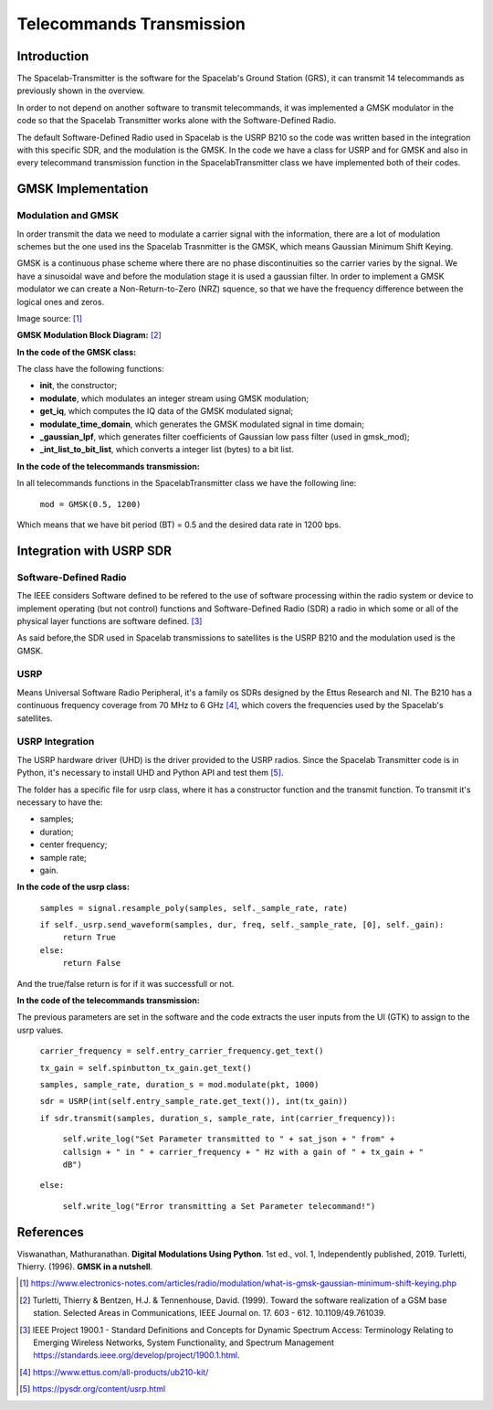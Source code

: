 *************************
Telecommands Transmission
*************************

Introduction
============

The Spacelab-Transmitter is the software for the Spacelab's Ground Station (GRS), it can transmit 14 telecommands as previously shown in the overview.    
 
In order to not depend on another software to transmit telecommands, it was implemented a GMSK modulator in the code so that the Spacelab Transmitter works alone with the Software-Defined Radio.

The default Software-Defined Radio used in Spacelab is the USRP B210 so the code was written based in the integration with this specific SDR, and the modulation is the GMSK. In the code we have a class for USRP and for GMSK and also in every telecommand transmission function in the SpacelabTransmitter class we have implemented both of their codes.

.. image:: img/usrp.png
   :width: 500

GMSK Implementation
===================

Modulation and GMSK
*******************

In order transmit the data we need to modulate a carrier signal with the information, there are a lot of modulation schemes but the one used ins the Spacelab Trasnmitter is the GMSK, which means Gaussian Minimum Shift Keying. 

GMSK is a continuous phase scheme where there are no phase discontinuities so the carrier varies by the signal. We have a sinusoidal wave and before the modulation stage it is used a gaussian filter. In order to implement a GMSK modulator we can create a Non-Return-to-Zero (NRZ) squence, so that we have the frequency difference between the logical ones and zeros.

.. image:: img/gmsk.png
   :width: 350 

Image source: [1]_

**GMSK Modulation Block Diagram:** [2]_

.. image:: img/gmsk_mod.png
   :width: 500

**In the code of the GMSK class:**

The class have the following functions:

- **init**, the constructor; 
- **modulate**, which modulates an integer stream using GMSK modulation;
- **get_iq**, which computes the IQ data of the GMSK modulated signal;
- **modulate_time_domain**, which generates the GMSK modulated signal in time domain;
- **_gaussian_lpf**, which generates filter coefficients of Gaussian low pass filter (used in gmsk_mod);
- **_int_list_to_bit_list**, which converts a integer list (bytes) to a bit list.

**In the code of the telecommands transmission:**

In all telecommands functions in the SpacelabTransmitter class we have the following line:

 ``mod = GMSK(0.5, 1200)``

Which means that we have bit period (BT) = 0.5 and the desired data rate in 1200 bps.


Integration with USRP SDR
=========================

Software-Defined Radio
**********************

The IEEE considers Software defined to be refered to the use of software processing within the radio
system or device to implement operating (but not control) functions and Software-Defined Radio (SDR) a radio in which some or all of the physical layer functions are software
defined. [3]_ 

As said before,the SDR used in Spacelab transmissions to satellites is the USRP B210 and the modulation used is the GMSK. 

USRP
****

Means Universal Software Radio Peripheral, it's a family os SDRs designed by the Ettus Research and NI. The B210 has a continuous frequency coverage from 70 MHz to 6 GHz [4]_, which covers the frequencies used by the Spacelab's satellites.

USRP Integration 
****************

The USRP hardware driver (UHD) is the driver provided to the USRP radios. Since the Spacelab Transmitter code is in Python, it's necessary to install UHD and Python API and test them [5]_.

The folder has a specific file for usrp class, where it has a constructor function and the transmit function. To transmit it's necessary to have the:

- samples;
- duration;
- center frequency;
- sample rate;
- gain.

**In the code of the usrp class:**

 ``samples = signal.resample_poly(samples, self._sample_rate, rate)``

 ``if self._usrp.send_waveform(samples, dur, freq, self._sample_rate, [0], self._gain):``
    ``return True``
 ``else:``
    ``return False``

And the true/false return is for if it was successfull or not.

**In the code of the telecommands transmission:**

The previous parameters are set in the software and the code extracts the user inputs from the UI (GTK) to assign to the usrp values. 

 ``carrier_frequency = self.entry_carrier_frequency.get_text()``
 
 ``tx_gain = self.spinbutton_tx_gain.get_text()``
 
 ``samples, sample_rate, duration_s = mod.modulate(pkt, 1000)``
 
 ``sdr = USRP(int(self.entry_sample_rate.get_text()), int(tx_gain))``
 
 ``if sdr.transmit(samples, duration_s, sample_rate, int(carrier_frequency)):``

  ``self.write_log("Set Parameter transmitted to " + sat_json + " from" + callsign + " in " + carrier_frequency + " Hz with a gain of " + tx_gain + " dB")``

 ``else:``

  ``self.write_log("Error transmitting a Set Parameter telecommand!")``
            
References
==========

Viswanathan, Mathuranathan. **Digital Modulations Using Python**. 1st ed., vol. 1, Independently published, 2019.
Turletti, Thierry. (1996). **GMSK in a nutshell**. 

.. [1] https://www.electronics-notes.com/articles/radio/modulation/what-is-gmsk-gaussian-minimum-shift-keying.php
.. [2] Turletti, Thierry & Bentzen, H.J. & Tennenhouse, David. (1999). Toward the software realization of a GSM base station. Selected Areas in Communications, IEEE Journal on. 17. 603 - 612. 10.1109/49.761039. 
.. [3] IEEE Project 1900.1 - Standard Definitions and Concepts for Dynamic Spectrum Access: Terminology Relating to Emerging Wireless Networks, System Functionality, and Spectrum Management https://standards.ieee.org/develop/project/1900.1.html.
.. [4] https://www.ettus.com/all-products/ub210-kit/
.. [5] https://pysdr.org/content/usrp.html
